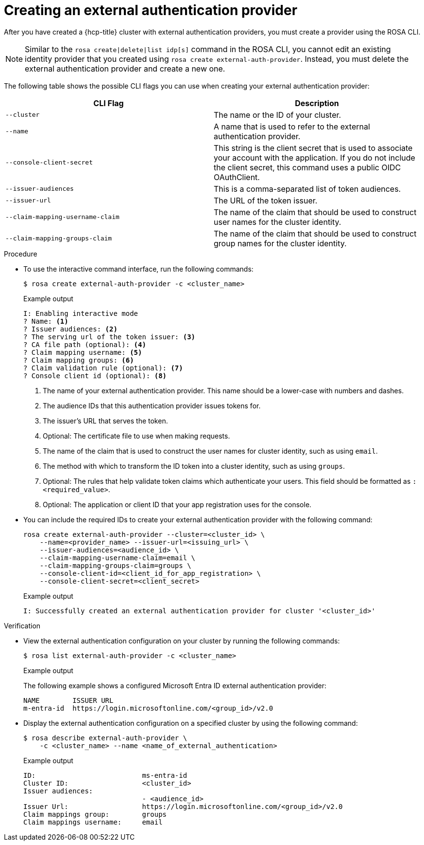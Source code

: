 // Module included in the following assemblies:
//
// * rosa_hcp/rosa-hcp-sts-creating-a-cluster-ext-auth.adoc
:_mod-docs-content-type: PROCEDURE
[id="rosa-hcp-sts-creating-a-cluster-external-auth-provider-cli_{context}"]
= Creating an external authentication provider
:source-highlighter: pygments
:pygments-style: emacs
:icons: font

After you have created a {hcp-title} cluster with external authentication providers, you must create a provider using the ROSA CLI.

[NOTE]
====
Similar to the `rosa create|delete|list idp[s]` command in the ROSA CLI, you cannot edit an existing identity provider that you created using `rosa create external-auth-provider`. Instead, you must delete the external authentication provider and create a new one.
====

The following table shows the possible CLI flags you can use when creating your external authentication provider:

[cols="1,1", options="header"]
|===

|CLI Flag
|Description

|`--cluster`
|The name or the ID of your cluster.

|`--name`
|A name that is used to refer to the external authentication provider.

|`--console-client-secret`
|This string is the client secret that is used to associate your account with the application. If you do not include the client secret, this command uses a public OIDC OAuthClient.

|`--issuer-audiences`
|This is a comma-separated list of token audiences.

|`--issuer-url`
|The URL of the token issuer.

|`--claim-mapping-username-claim`
|The name of the claim that should be used to construct user names for the cluster identity.

|`--claim-mapping-groups-claim`
|The name of the claim that should be used to construct group names for the cluster identity.

|===

.Procedure

* To use the interactive command interface, run the following commands:
+
[source,terminal]
----
$ rosa create external-auth-provider -c <cluster_name>
----
+
.Example output
--
[source,terminal]
----
I: Enabling interactive mode
? Name: <1>
? Issuer audiences: <2>
? The serving url of the token issuer: <3>
? CA file path (optional): <4>
? Claim mapping username: <5>
? Claim mapping groups: <6>
? Claim validation rule (optional): <7>
? Console client id (optional): <8>
----
<1> The name of your external authentication provider. This name should be a lower-case with numbers and dashes.
<2> The audience IDs that this authentication provider issues tokens for.
<3> The issuer's URL that serves the token.
<4> Optional: The certificate file to use when making requests.
<5> The name of the claim that is used to construct the user names for cluster identity, such as using `email`.
<6> The method with which to transform the ID token into a cluster identity, such as using `groups`.
<7> Optional: The rules that help validate token claims which authenticate your users. This field should be formatted as `:<required_value>`.
<8> Optional: The application or client ID that your app registration uses for the console.
--

* You can include the required IDs to create your external authentication provider with the following command:
+
[source,terminal]
----
rosa create external-auth-provider --cluster=<cluster_id> \
    --name=<provider_name> --issuer-url=<issuing_url> \
    --issuer-audiences=<audience_id> \
    --claim-mapping-username-claim=email \
    --claim-mapping-groups-claim=groups \
    --console-client-id=<client_id_for_app_registration> \
    --console-client-secret=<client_secret>
----
+
.Example output
+
[source,terminal]
----
I: Successfully created an external authentication provider for cluster '<cluster_id>'
----

.Verification

* View the external authentication configuration on your cluster by running the following commands:
+
[source,terminal]
----
$ rosa list external-auth-provider -c <cluster_name>
----
+
.Example output
+
The following example shows a configured Microsoft Entra ID external authentication provider:
+
[source,terminal]
----
NAME        ISSUER URL
m-entra-id  https://login.microsoftonline.com/<group_id>/v2.0
----

* Display the external authentication configuration on a specified cluster by using the following command:
+
[source,terminal]
----
$ rosa describe external-auth-provider \
    -c <cluster_name> --name <name_of_external_authentication>
----
+
.Example output
+
[source,terminal]
----
ID:                          ms-entra-id
Cluster ID:                  <cluster_id>
Issuer audiences:
                             - <audience_id>
Issuer Url:                  https://login.microsoftonline.com/<group_id>/v2.0
Claim mappings group:        groups
Claim mappings username:     email
----
